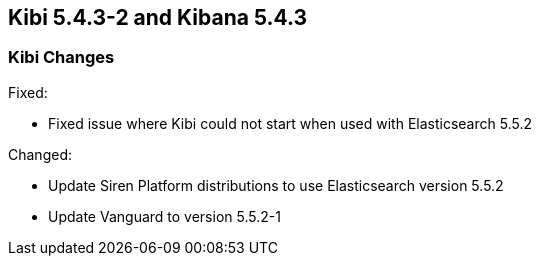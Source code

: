 == Kibi 5.4.3-2 and Kibana 5.4.3

[float]
=== Kibi Changes

Fixed: 

* Fixed issue where Kibi could not start when used with Elasticsearch 5.5.2 

Changed:

* Update Siren Platform distributions to use Elasticsearch version 5.5.2
* Update Vanguard to version 5.5.2-1

